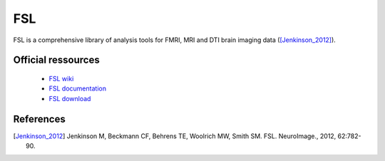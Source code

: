 FSL
****

FSL is a comprehensive library of analysis tools for FMRI, MRI and DTI brain imaging data ([Jenkinson_2012]_).

Official ressources
===================
	
	* `FSL wiki <https://fsl.fmrib.ox.ac.uk/fsl/fslwiki/>`_ 	
	* `FSL documentation <https://fsl.fmrib.ox.ac.uk/fsl/fslwiki/FslOverview>`_
	* `FSL download <https://fsl.fmrib.ox.ac.uk/fsldownloads_registration>`_ 
	
References
===========

.. [Jenkinson_2012] Jenkinson M, Beckmann CF, Behrens TE, Woolrich MW, Smith SM. FSL. NeuroImage., 2012, 62:782-90.
